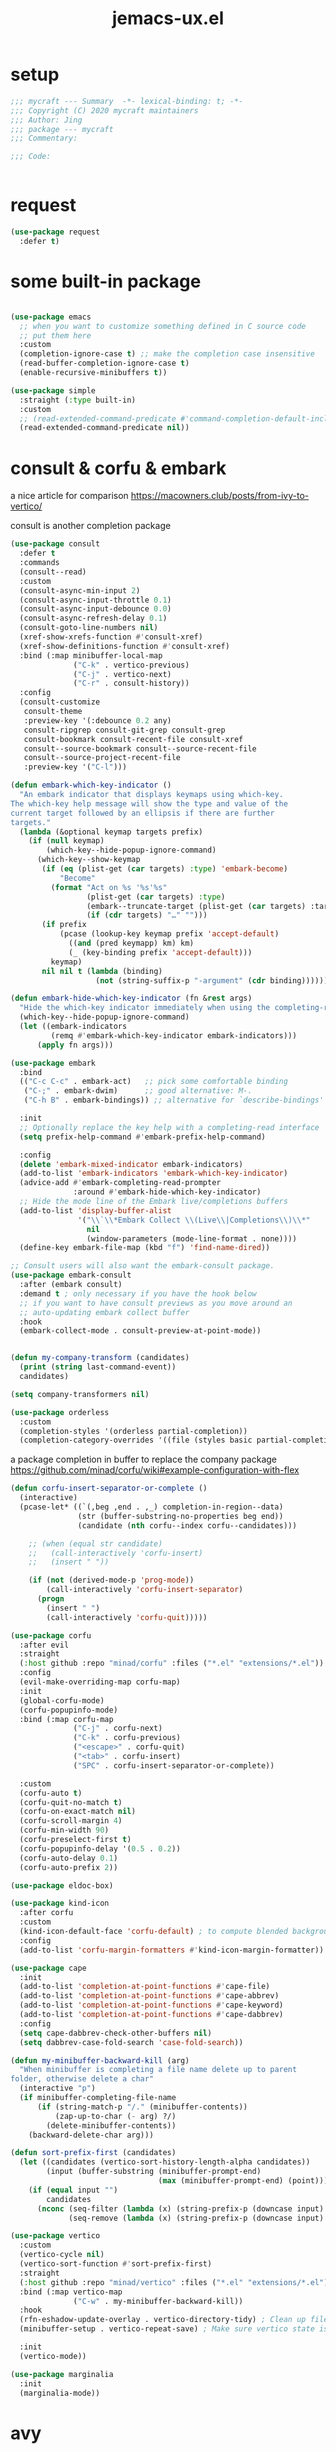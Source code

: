 #+TITLE: jemacs-ux.el
#+PROPERTY: header-args:emacs-lisp :tangle ./jemacs-ux.el :mkdirp yes


* setup
   #+begin_src emacs-lisp
     ;;; mycraft --- Summary  -*- lexical-binding: t; -*-
     ;;; Copyright (C) 2020 mycraft maintainers
     ;;; Author: Jing
     ;;; package --- mycraft
     ;;; Commentary:

     ;;; Code:


   #+end_src

* request

  #+begin_src emacs-lisp
    (use-package request
      :defer t)
  #+end_src

* some built-in package

  #+begin_src emacs-lisp

    (use-package emacs
      ;; when you want to customize something defined in C source code
      ;; put them here
      :custom
      (completion-ignore-case t) ;; make the completion case insensitive
      (read-buffer-completion-ignore-case t)
      (enable-recursive-minibuffers t))

    (use-package simple
      :straight (:type built-in)
      :custom
      ;; (read-extended-command-predicate #'command-completion-default-include-p))
      (read-extended-command-predicate nil))

  #+end_src

* consult & corfu & embark
  a nice article for comparison
  https://macowners.club/posts/from-ivy-to-vertico/

  consult is another completion package

  #+begin_src emacs-lisp
    (use-package consult
      :defer t
      :commands
      (consult--read)
      :custom
      (consult-async-min-input 2)
      (consult-async-input-throttle 0.1)
      (consult-async-input-debounce 0.0)
      (consult-async-refresh-delay 0.1)
      (consult-goto-line-numbers nil)
      (xref-show-xrefs-function #'consult-xref)
      (xref-show-definitions-function #'consult-xref)
      :bind (:map minibuffer-local-map
                  ("C-k" . vertico-previous)
                  ("C-j" . vertico-next)
                  ("C-r" . consult-history))
      :config
      (consult-customize
       consult-theme
       :preview-key '(:debounce 0.2 any)
       consult-ripgrep consult-git-grep consult-grep
       consult-bookmark consult-recent-file consult-xref
       consult--source-bookmark consult--source-recent-file
       consult--source-project-recent-file
       :preview-key '("C-l")))
  #+end_src


  #+begin_src emacs-lisp
    (defun embark-which-key-indicator ()
      "An embark indicator that displays keymaps using which-key.
    The which-key help message will show the type and value of the
    current target followed by an ellipsis if there are further
    targets."
      (lambda (&optional keymap targets prefix)
        (if (null keymap)
            (which-key--hide-popup-ignore-command)
          (which-key--show-keymap
           (if (eq (plist-get (car targets) :type) 'embark-become)
               "Become"
             (format "Act on %s '%s'%s"
                     (plist-get (car targets) :type)
                     (embark--truncate-target (plist-get (car targets) :target))
                     (if (cdr targets) "…" "")))
           (if prefix
               (pcase (lookup-key keymap prefix 'accept-default)
                 ((and (pred keymapp) km) km)
                 (_ (key-binding prefix 'accept-default)))
             keymap)
           nil nil t (lambda (binding)
                       (not (string-suffix-p "-argument" (cdr binding))))))))

    (defun embark-hide-which-key-indicator (fn &rest args)
      "Hide the which-key indicator immediately when using the completing-read prompter."
      (which-key--hide-popup-ignore-command)
      (let ((embark-indicators
             (remq #'embark-which-key-indicator embark-indicators)))
          (apply fn args)))

    (use-package embark
      :bind
      (("C-c C-c" . embark-act)   ;; pick some comfortable binding
       ("C-;" . embark-dwim)      ;; good alternative: M-.
       ("C-h B" . embark-bindings)) ;; alternative for `describe-bindings'

      :init
      ;; Optionally replace the key help with a completing-read interface
      (setq prefix-help-command #'embark-prefix-help-command)

      :config
      (delete 'embark-mixed-indicator embark-indicators)
      (add-to-list 'embark-indicators 'embark-which-key-indicator)
      (advice-add #'embark-completing-read-prompter
                  :around #'embark-hide-which-key-indicator)
      ;; Hide the mode line of the Embark live/completions buffers
      (add-to-list 'display-buffer-alist
                   '("\\`\\*Embark Collect \\(Live\\|Completions\\)\\*"
                     nil
                     (window-parameters (mode-line-format . none))))
      (define-key embark-file-map (kbd "f") 'find-name-dired))

    ;; Consult users will also want the embark-consult package.
    (use-package embark-consult
      :after (embark consult)
      :demand t ; only necessary if you have the hook below
      ;; if you want to have consult previews as you move around an
      ;; auto-updating embark collect buffer
      :hook
      (embark-collect-mode . consult-preview-at-point-mode))
  #+end_src

  #+begin_src emacs-lisp

    (defun my-company-transform (candidates)
      (print (string last-command-event))
      candidates)

    (setq company-transformers nil)

    (use-package orderless
      :custom
      (completion-styles '(orderless partial-completion))
      (completion-category-overrides '((file (styles basic partial-completion)))))
  #+end_src

  a package completion in buffer to replace the company package
  https://github.com/minad/corfu/wiki#example-configuration-with-flex

  #+begin_src emacs-lisp
    (defun corfu-insert-separator-or-complete ()
      (interactive)
      (pcase-let* ((`(,beg ,end . ,_) completion-in-region--data)
                   (str (buffer-substring-no-properties beg end))
                   (candidate (nth corfu--index corfu--candidates)))

        ;; (when (equal str candidate)
        ;;   (call-interactively 'corfu-insert)
        ;;   (insert " "))

        (if (not (derived-mode-p 'prog-mode))
            (call-interactively 'corfu-insert-separator)
          (progn
            (insert " ")
            (call-interactively 'corfu-quit)))))

    (use-package corfu
      :after evil
      :straight
      (:host github :repo "minad/corfu" :files ("*.el" "extensions/*.el"))
      :config
      (evil-make-overriding-map corfu-map)
      :init
      (global-corfu-mode)
      (corfu-popupinfo-mode)
      :bind (:map corfu-map
                  ("C-j" . corfu-next)
                  ("C-k" . corfu-previous)
                  ("<escape>" . corfu-quit)
                  ("<tab>" . corfu-insert)
                  ("SPC" . corfu-insert-separator-or-complete))

      :custom
      (corfu-auto t)
      (corfu-quit-no-match t)
      (corfu-on-exact-match nil)
      (corfu-scroll-margin 4)
      (corfu-min-width 90)
      (corfu-preselect-first t)
      (corfu-popupinfo-delay '(0.5 . 0.2))
      (corfu-auto-delay 0.1)
      (corfu-auto-prefix 2))
  #+end_src

  #+begin_src emacs-lisp
    (use-package eldoc-box)
  #+end_src

  #+begin_src emacs-lisp
    (use-package kind-icon
      :after corfu
      :custom
      (kind-icon-default-face 'corfu-default) ; to compute blended backgrounds correctly
      :config
      (add-to-list 'corfu-margin-formatters #'kind-icon-margin-formatter))
  #+end_src

  #+begin_src emacs-lisp
    (use-package cape
      :init
      (add-to-list 'completion-at-point-functions #'cape-file)
      (add-to-list 'completion-at-point-functions #'cape-abbrev)
      (add-to-list 'completion-at-point-functions #'cape-keyword)
      (add-to-list 'completion-at-point-functions #'cape-dabbrev)
      :config
      (setq cape-dabbrev-check-other-buffers nil)
      (setq dabbrev-case-fold-search 'case-fold-search))
  #+end_src

  #+begin_src emacs-lisp
    (defun my-minibuffer-backward-kill (arg)
      "When minibuffer is completing a file name delete up to parent
    folder, otherwise delete a char"
      (interactive "p")
      (if minibuffer-completing-file-name
          (if (string-match-p "/." (minibuffer-contents))
              (zap-up-to-char (- arg) ?/)
            (delete-minibuffer-contents))
        (backward-delete-char arg)))

    (defun sort-prefix-first (candidates)
      (let ((candidates (vertico-sort-history-length-alpha candidates))
            (input (buffer-substring (minibuffer-prompt-end)
                                     (max (minibuffer-prompt-end) (point)))))
        (if (equal input "")
            candidates
          (nconc (seq-filter (lambda (x) (string-prefix-p (downcase input) (downcase x))) candidates)
                 (seq-remove (lambda (x) (string-prefix-p (downcase input) (downcase x))) candidates)))))

    (use-package vertico
      :custom
      (vertico-cycle nil)
      (vertico-sort-function #'sort-prefix-first)
      :straight
      (:host github :repo "minad/vertico" :files ("*.el" "extensions/*.el"))
      :bind (:map vertico-map
                  ("C-w" . my-minibuffer-backward-kill))
      :hook
      (rfn-eshadow-update-overlay . vertico-directory-tidy) ; Clean up file path when typing
      (minibuffer-setup . vertico-repeat-save) ; Make sure vertico state is saved

      :init
      (vertico-mode))
  #+end_src

  #+begin_src emacs-lisp
    (use-package marginalia
      :init
      (marginalia-mode))
  #+end_src

* avy
  =(setq avy-background t)= will diminish the background to make the target clearly.

  #+begin_src emacs-lisp
    (use-package avy
      :defer t
      :config
      (setq avy-background t))

  #+end_src

* evil
  it's evil! provide you vim-like ux in emacs.

  #+begin_src emacs-lisp
    (defun show-error-or-doc ()
      "Show errors if flycheck detects errors existed or display the documentation."
      (interactive)
      (if (flycheck-overlay-errors-at (point))
          (flycheck-display-error-at-point)
        ;; flymake-show-buffer-diagnostics
        (eldoc-box-eglot-help-at-point)))

  #+end_src

  #+begin_src emacs-lisp
    (use-package evil
      :defer 0
      :custom
      (evil-want-C-i-jump nil)
      (evil-want-C-u-scroll t)
      (evil-want-integration t)
      (evil-want-keybinding nil) ;; this will cause some evil keybinding
      ;; of other modes not working when it's set to true
      (evil-goto-definition-functions '(evil-goto-definition-xref
                                        evil-goto-definition-semantic
                                        evil-goto-definition-search))
      :config
      (define-key evil-insert-state-map (kbd "C-g") 'evil-normal-state)
      ;; Use visual line motions even outside of visual-line-mode buffers
      (evil-define-key 'normal prog-mode-map (kbd "C-j") 'evil-scroll-line-down)
      (evil-define-key 'normal prog-mode-map (kbd "C-k") 'evil-scroll-line-up)
      (evil-define-key 'normal prog-mode-map (kbd "g h") 'show-error-or-doc)
      (evil-define-key 'normal prog-mode-map (kbd "U") 'undo-redo)

      (evil-global-set-key 'motion "j" 'evil-next-visual-line)
      (evil-global-set-key 'motion "k" 'evil-previous-visual-line)

      (evil-set-initial-state 'minibuffer-mode 'emacs)
      (evil-set-initial-state 'messages-buffer-mode 'normal)
      (evil-set-initial-state 'lisp-interaction-mode 'normal)
      (evil-mode 1))

          ;; (add-hook 'evil-normal-state-entry-hook 'im-use-eng)
          ;; (add-hook 'evil-insert-state-entry-hook 'im-use-prev)
          ;; (add-hook 'evil-insert-state-exit-hook 'im-remember)
          ;; (add-hook 'evil-emacs-state-entry-hook 'im-use-eng))
  #+end_src

  evil-matchit  make =%= to be able to jump to and back the tag
  evil-collection provides some pre-defined evil key binding for other-modes.

  #+begin_src emacs-lisp
    (use-package evil-matchit
      :after evil
      :config
      (global-evil-matchit-mode 1))

    (use-package evil-collection
      :after evil
      :config
      (delete 'wgrep evil-collection-mode-list)
      (delete 'vterm evil-collection-mode-list)
      (delete 'lispy evil-collection-mode-list)
      (delete 'ivy evil-collection-mode-list)
      (delete 'go-mode evil-collection-mode-list)
      (delete 'view evil-collection-mode-list)
      ;; this will bind a global esc key for minibuffer-keyboard-quit so I remove it.
      (setq evil-collection-company-use-tng nil)
      ;; (add-hook 'evil-collection-setup-hook #'(lambda (_mode mode-keymaps &rest _rest)
      ;;                                           (when (eq _mode 'docker)
      ;;                                             (evil-define-key 'normal 'docker-container-mode-map (kbd "b") 'docker-container-vterm))))
      (evil-collection-init))
  #+end_src

  evil-nerd-commenter provide the quick comment util functions.

  #+begin_src emacs-lisp
    (use-package evil-nerd-commenter
      :after evil
      :commands evilnc-comment-operator
      :init
      (define-key evil-normal-state-map "gc" 'evilnc-comment-operator))

    (use-package evil-surround
      :after evil
      :config
      (global-evil-surround-mode 1))
  #+end_src

* code folding
  now use ts-fold instead

* indent guide

  issue: emacs-plus doesn't support stripple currently.
  https://github.com/d12frosted/homebrew-emacs-plus/issues/622
  https://github.com/jdtsmith/indent-bars/tree/main?tab=readme-ov-file#compatibility

  indent-bars-prefer-character t -> use traditional way : display by character

  #+begin_src emacs-lisp
    (use-package indent-bars
      :defer t
      :straight (indent-bars :type git :host github :repo "jdtsmith/indent-bars")
      :hook ((prog-mode) . indent-bars-mode)
      :custom
      (indent-bars-color '(highlight :face-bg t :blend 0.3))
      (indent-bars-pattern ".")
      (indent-bars-width-frac 0.2)
      (indent-bars-pad-frac 0.1)
      (indent-bars-zigzag nil)
      (indent-bars-treesit-support t)
      (indent-bars-no-descend-lists t)
      (indent-bars-treesit-scope '((python function_definition class_definition for_statement
                                           if_statement with_statement while_statement)))
      (indent-bars-prefer-character t)
      (indent-bars-color-by-depth nil)
      (indent-bars-highlight-current-depth '(:blend 1)) ; pump up the BG blend on current
      (indent-bars-display-on-blank-lines nil)
      :config
      (indent-bars-reset))
  #+end_src

* which key mode
  a friendly key shortcut hint.
  #+begin_src emacs-lisp
    (use-package which-key
      :defer 0
      :config
      (setq which-key-idle-delay 0.05)
      (which-key-mode 1))
  #+end_src

* expand-region
  a convenient selection expander.

  #+begin_src emacs-lisp
    (use-package expand-region
      :commands
      (er--expand-region-1)
      :defer t)
  #+end_src

* company (deprecated)
  company-mode setup

  #+begin_notes
  "<return>" is the Return key while emacs runs in a graphical user interface.
  "RET" is the Return key while emacs runs in a terminal. ...
  But the problem is, by binding (kbd "RET") , you are also binding (kbd "C-m")
  #+end_notes

  #+begin_src emacs-lisp :tangle no
    (use-package company
      :defer 0
      :config
      (setq company-minimum-prefix-length 2)
      (setq company-idle-delay 0.1)
      (setq company-format-margin-function 'company-vscode-dark-icons-margin)
      ;; In evil-collection, it adjust the key binding for the company-mode
      ;; NOTE: Furthermore, it also disable the pre-select behavior when
      ;; showing the completion candidates.
      (define-key company-active-map (kbd "<return>") 'company-complete-selection))
      ;; (global-company-mode 1))
  #+end_src

* provide package

  #+begin_src emacs-lisp
    (provide 'jemacs-ux)
    ;;; jemacs-ux.el ends here
  #+end_src
